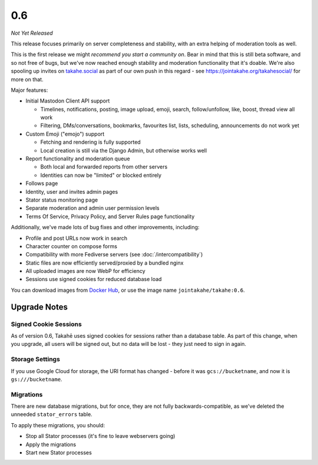 0.6
===

*Not Yet Released*

This release focuses primarily on server completeness and stability, with
an extra helping of moderation tools as well.

This is the first release we might *recommend you start a community on*. Bear in
mind that this is still beta software, and so not free of bugs, but we've now
reached enough stability and moderation functionality that it's doable. We're
also spooling up invites on `takahe.social <https://takahe.social>`_ as part
of our own push in this regard - see https://jointakahe.org/takahesocial/ for
more on that.

Major features:

* Initial Mastodon Client API support

  * Timelines, notifications, posting, image upload, emoji, search, follow/unfollow, like, boost, thread view all work
  * Filtering, DMs/conversations, bookmarks, favourites list, lists, scheduling, announcements do not work yet

* Custom Emoji ("emojo") support

  * Fetching and rendering is fully supported
  * Local creation is still via the Django Admin, but otherwise works well

* Report functionality and moderation queue

  * Both local and forwarded reports from other servers
  * Identities can now be "limited" or blocked entirely

* Follows page
* Identity, user and invites admin pages
* Stator status monitoring page
* Separate moderation and admin user permission levels
* Terms Of Service, Privacy Policy, and Server Rules page functionality


Additionally, we've made lots of bug fixes and other improvements, including:

* Profile and post URLs now work in search
* Character counter on compose forms
* Compatibility with more Fediverse servers (see :doc:`/intercompatibility`)
* Static files are now efficiently served/proxied by a bundled nginx
* All uploaded images are now WebP for efficiency
* Sessions use signed cookies for reduced database load


You can download images from `Docker Hub <https://hub.docker.com/r/jointakahe/takahe>`_,
or use the image name ``jointakahe/takahe:0.6``.


Upgrade Notes
-------------

Signed Cookie Sessions
~~~~~~~~~~~~~~~~~~~~~~

As of version 0.6, Takahē uses signed cookies for sessions rather than a
database table. As part of this change, when you upgrade, all users will be
signed out, but no data will be lost - they just need to sign in again.


Storage Settings
~~~~~~~~~~~~~~~~

If you use Google Cloud for storage, the URI format has changed - before it was
``gcs://bucketname``, and now it is ``gs:///bucketname``.


Migrations
~~~~~~~~~~

There are new database migrations, but for once, they are not fully
backwards-compatible, as we've deleted the unneeded ``stator_errors`` table.

To apply these migrations, you should:

* Stop all Stator processes (it's fine to leave webservers going)
* Apply the migrations
* Start new Stator processes
